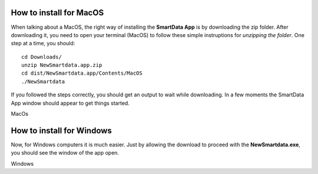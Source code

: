 --------------------------
How to install for MacOS
--------------------------

When talking about a MacOS, the right way of installing the **SmartData App** is by downloading the zip folder. After downloading it, you need to open your terminal (MacOS) to follow these simple instruptions for *unzipping the folder*.
One step at a time, you should:
::

    cd Downloads/
    unzip NewSmartdata.app.zip
    cd dist/NewSmartdata.app/Contents/MacOS
    ./NewSmartdata

If you followed the steps correctly, you should get an output to wait while downloading.
In a few moments the SmartData App window should appear to get things started.

.. image:: source/images/New_Smartdata.jpg
    :align: center
MacOs

----------------------------
How to install for Windows
----------------------------

Now, for Windows computers it is much easier. Just by allowing the download to proceed with the **NewSmartdata.exe**, you should see the window of the app open.

.. image:: source/images/Windows_Smartdata.jpg
    :align: center
Windows
